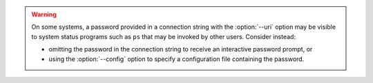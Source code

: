 .. warning::

   On some systems, a password provided in a connection string
   with the :option:`--uri` option may be visible to system status
   programs such as ``ps`` that may be invoked by other users. Consider
   instead:
   
   - omitting the password in the connection string to receive an
     interactive password prompt, or
   - using the :option:`--config` option to specify a configuration file
     containing the password.